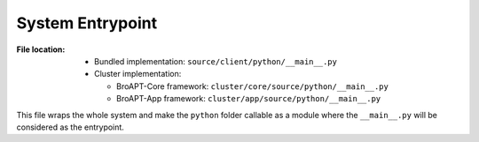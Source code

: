 -----------------
System Entrypoint
-----------------

:File location:

   * Bundled implementation: ``source/client/python/__main__.py``
   * Cluster implementation:

     * BroAPT-Core framework: ``cluster/core/source/python/__main__.py``
     * BroAPT-App framework: ``cluster/app/source/python/__main__.py``

This file wraps the whole system and make the ``python`` folder callable
as a module where the ``__main__.py`` will be considered as the entrypoint.

.. data:: __main__.PCAP_MGC
   :value: (b'\xa1\xb2\x3c\x4d',
            b'\xa1\xb2\xc3\xd4',
            b'\x4d\x3c\xb2\xa1',
            b'\xd4\xc3\xb2\xa1',
            b'\x0a\x0d\x0d\x0a')

   :availability: Bundled & Cluster Implementation

   A tuple of magic numbers for PCAP files::

      a1 b2 3c 4d  # PCAP files in big endian with nanosecond timestamp
      a1 b2 c3 d4  # PCAP files in big endian
      4d 3c b2 a1  # PCAP files in little endian with nanosecond timestamp
      d4 c3 b2 a1  # PCAP files in little endian
      0a 0d 0d 0a  # PCAPng files

.. function:: __main__.is_pcap(file)

   :availability: Bundled & Cluster Implementation

   Check if ``file`` is a valid PCAP file with help of |libmagic|_.

   :param str file: Path of the file to be checked.
   :return: If is a valid PCAP file.
   :rtype: bool

.. |libmagic| replace:: ``libmagic``
.. _libmagic: https://pypi.org/project/python-libmagic

.. function:: __main__.listdir(path)

   :availability: Bundled & Cluster Implementation

   Fetch all files under ``path``.

   :param str path: Path to be fetched.
   :return: All files under ``path``.
   :rtype: List[str]

.. function:: __main__.parse_args(argv)

   :availability: Bundled & Cluster Implementation

   Parse command line arguments (path to PCAP files) and fetch valid
   PCAP files.

   .. note::

      If a directory is provided, it will be recursively listed with
      :func:`~__main__.listdir`.

   :param argv: Command line arguments.
   :type argv: List[str]
   :return: List of valid PCAP files.
   :rtype: List[str]

.. function:: __main__.check_history()

   :availability: Bundled & Cluster Implementation

   Check processed PCAP files.

   .. note::

      Processed PCAP files will be recorded at :data:`const.FILE`.

   :return: List of processed PCAP files.
   :rtype: List[str]

.. function:: __main__.main_with_args()

   :availability: Bundled & Cluster Implementation

   Run the BroAPT system **with** command line arguments.

   .. note::

      The process will exit once all PCAP files fetched from the paths
      given by the command line arguments are processed.

   :return: Exit code.
   :rtype: int

.. function:: __main__.main_with_no_args()

   :availability: Bundled & Cluster Implementation

   Run the BroAPT system **without** command line arguments.

   .. note::

      The process will run and check for new PCAP files from :data:`const.PCAP_PATH`
      indefinitely.


.. function:: __main__.main()

   :availability: Bundled & Cluster Implementation

   Run the BroAPT system under the context of :func:`remote.remote_proc`.

   .. seealso::

      * :func:`~__main__.main_with_args`
      * :func:`~__main__.main_with_no_args`
